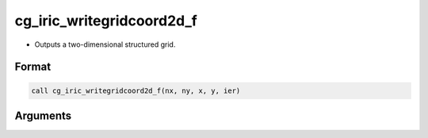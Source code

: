 cg_iric_writegridcoord2d_f
==========================

-  Outputs a two-dimensional structured grid.

Format
------
.. code-block:: fortran

   call cg_iric_writegridcoord2d_f(nx, ny, x, y, ier)

Arguments
---------

.. csv-table:: Arguments of cg_iric_writegridcoord2d_f
   :file: cg_iric_writegridcoord2d_f_args.csv
   :header-rows: 1

